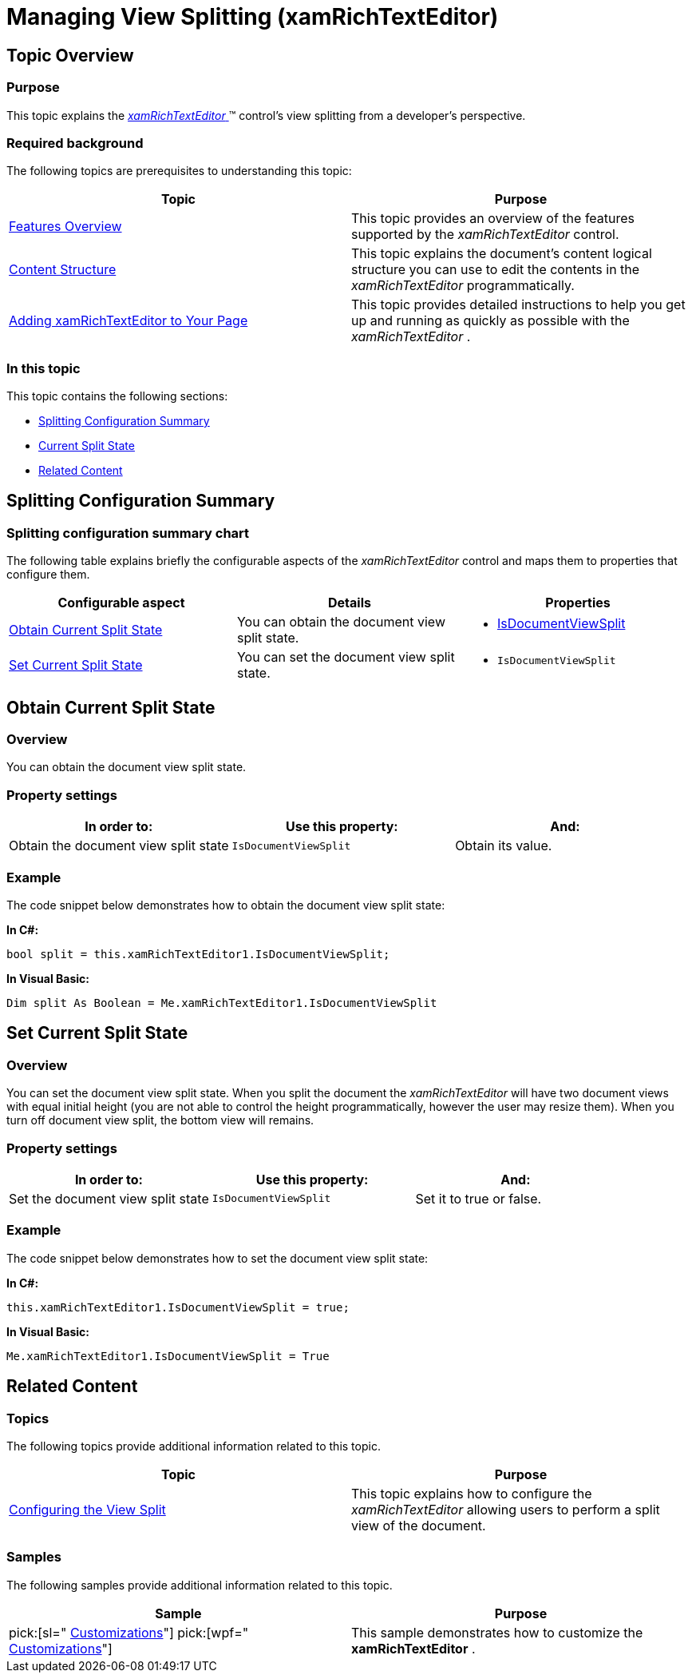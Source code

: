 ﻿////

|metadata|
{
    "name": "xamrichtexteditor-managing-view-splitting",
    "tags": ["How Do I","Layouts"],
    "controlName": ["xamRichTextEditor"],
    "guid": "e663561c-c3ad-47f0-a233-deb494d0992b",  
    "buildFlags": [],
    "createdOn": "2016-05-25T18:21:58.5443073Z"
}
|metadata|
////

= Managing View Splitting (xamRichTextEditor)

== Topic Overview

=== Purpose

This topic explains the link:{ApiPlatform}controls.editors.xamrichtexteditor{ApiVersion}~infragistics.controls.editors.xamrichtexteditor.html[ _xamRichTextEditor_  ]™ control’s view splitting from a developer’s perspective.

=== Required background

The following topics are prerequisites to understanding this topic:

[options="header", cols="a,a"]
|====
|Topic|Purpose

| link:xamrichtexteditor-features-overview.html[Features Overview]
|This topic provides an overview of the features supported by the _xamRichTextEditor_ control.

| link:xamrichtexteditor-content-structure.html[Content Structure]
|This topic explains the document’s content logical structure you can use to edit the contents in the _xamRichTextEditor_ programmatically.

| link:xamrichtexteditor-adding-to-your-page.html[Adding xamRichTextEditor to Your Page]
|This topic provides detailed instructions to help you get up and running as quickly as possible with the _xamRichTextEditor_ .

|====

=== In this topic

This topic contains the following sections:

* <<_Ref362354755,Splitting Configuration Summary>>
* <<_Ref360720395,Current Split State>>
* <<_Ref359594803,Related Content>>

[[_Ref362354755]]
== Splitting Configuration Summary

=== Splitting configuration summary chart

The following table explains briefly the configurable aspects of the  _xamRichTextEditor_   control and maps them to properties that configure them.

[options="header", cols="a,a,a"]
|====
|Configurable aspect|Details|Properties

|<<_Ref360720395,Obtain Current Split State>>
|You can obtain the document view split state.
|
* link:{ApiPlatform}controls.editors.xamrichtexteditor{ApiVersion}~infragistics.controls.editors.xamrichtexteditor~isdocumentviewsplit.html[IsDocumentViewSplit] 

|<<_Ref362354833,Set Current Split State>>
|You can set the document view split state.
|
* `IsDocumentViewSplit` 

|====

[[_Ref360720395]]
== Obtain Current Split State

=== Overview

You can obtain the document view split state.

=== Property settings

[options="header", cols="a,a,a"]
|====
|In order to:|Use this property:|And:

|Obtain the document view split state
|`IsDocumentViewSplit`
|Obtain its value.

|====

[[_Hlk337817761]]

=== Example

The code snippet below demonstrates how to obtain the document view split state:

*In C#:*

[source,csharp]
----
bool split = this.xamRichTextEditor1.IsDocumentViewSplit;
----

*In Visual Basic:*

[source,vb]
----
Dim split As Boolean = Me.xamRichTextEditor1.IsDocumentViewSplit
----

[[_Ref362354833]]
[[_Ref359594803]]
== Set Current Split State

=== Overview

You can set the document view split state. When you split the document the  _xamRichTextEditor_   will have two document views with equal initial height (you are not able to control the height programmatically, however the user may resize them). When you turn off document view split, the bottom view will remains.

=== Property settings

[options="header", cols="a,a,a"]
|====
|In order to:|Use this property:|And:

|Set the document view split state
|`IsDocumentViewSplit`
|Set it to true or false.

|====

=== Example

The code snippet below demonstrates how to set the document view split state:

*In C#:*

[source,csharp]
----
this.xamRichTextEditor1.IsDocumentViewSplit = true;
----

*In Visual Basic:*

[source,vb]
----
Me.xamRichTextEditor1.IsDocumentViewSplit = True
----

== Related Content

=== Topics

The following topics provide additional information related to this topic.

[options="header", cols="a,a"]
|====
|Topic|Purpose

| link:xamrichtexteditor-configuring-view-split.html[Configuring the View Split]
|This topic explains how to configure the _xamRichTextEditor_ allowing users to perform a split view of the document.

|====

=== Samples

The following samples provide additional information related to this topic.

[options="header", cols="a,a"]
|====
|Sample|Purpose

| pick:[sl=" link:{SamplesURL}/richtext-editor/#/customizations[Customizations]"] pick:[wpf=" link:{SamplesURL}/richtext-editor/customizations[Customizations]"] 
|This sample demonstrates how to customize the *xamRichTextEditor* .

|====